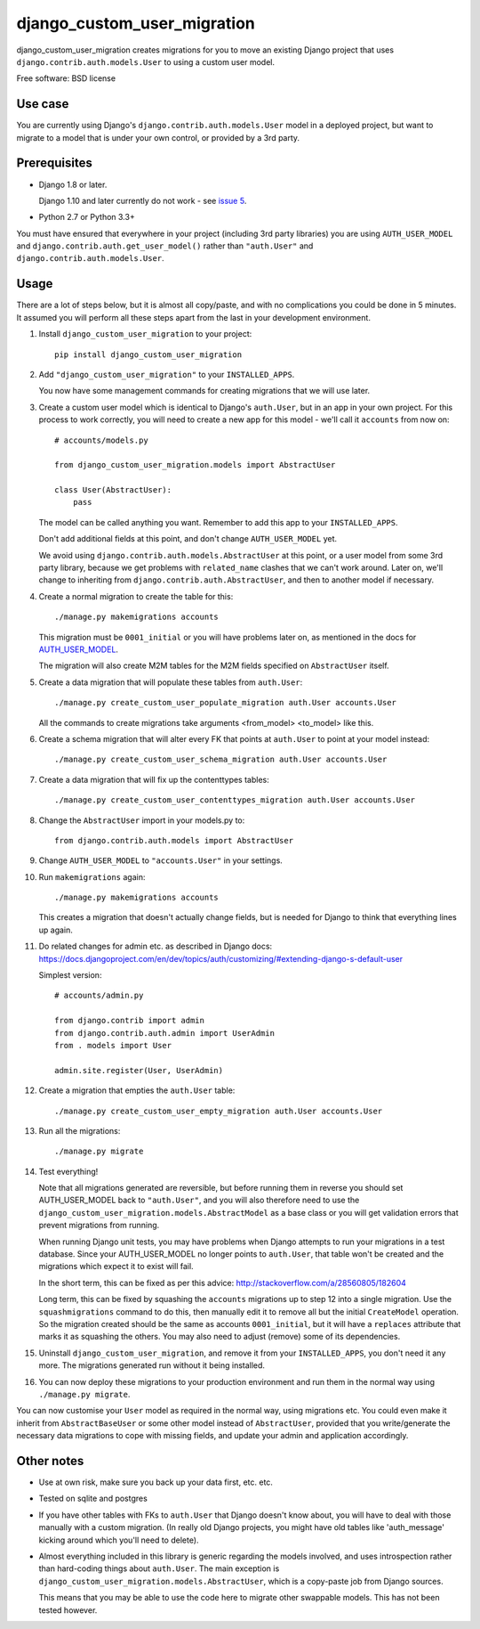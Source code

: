 ===============================
django_custom_user_migration
===============================

.. image:: https://img.shields.io/pypi/v/django_custom_user_migration.svg
        :target: https://pypi.python.org/pypi/django_custom_user_migration


django_custom_user_migration creates migrations for you to move an existing
Django project that uses ``django.contrib.auth.models.User`` to using a custom user
model.

Free software: BSD license

Use case
--------

You are currently using Django's ``django.contrib.auth.models.User`` model in a
deployed project, but want to migrate to a model that is under your own control, or
provided by a 3rd party.

Prerequisites
-------------

* Django 1.8 or later.

  Django 1.10 and later currently do not work - see `issue 5 <https://bitbucket.org/spookylukey/django_custom_user_migration/issues/5/inconsistentmigrationhistory-when>`_.

* Python 2.7 or Python 3.3+

You must have ensured that everywhere in your project (including 3rd party
libraries) you are using ``AUTH_USER_MODEL`` and
``django.contrib.auth.get_user_model()`` rather than ``"auth.User"`` and
``django.contrib.auth.models.User``.


Usage
-----

There are a lot of steps below, but it is almost all copy/paste, and with no
complications you could be done in 5 minutes. It assumed you will perform all
these steps apart from the last in your development environment.

1. Install ``django_custom_user_migration`` to your project::

     pip install django_custom_user_migration

2. Add ``"django_custom_user_migration"`` to your ``INSTALLED_APPS``.

   You now have some management commands for creating migrations that we
   will use later.

3. Create a custom user model which is identical to Django's ``auth.User``, but
   in an app in your own project. For this process to work correctly, you will
   need to create a new app for this model - we'll call it ``accounts`` from now
   on::

     # accounts/models.py

     from django_custom_user_migration.models import AbstractUser

     class User(AbstractUser):
         pass

   The model can be called anything you want. Remember to add this app to your
   ``INSTALLED_APPS``.

   Don't add additional fields at this point, and don't change
   ``AUTH_USER_MODEL`` yet.

   We avoid using ``django.contrib.auth.models.AbstractUser`` at this point, or
   a user model from some 3rd party library, because we get problems with
   ``related_name`` clashes that we can't work around. Later on, we'll change to
   inheriting from ``django.contrib.auth.AbstractUser``, and then to another model
   if necessary.

4. Create a normal migration to create the table for this::

     ./manage.py makemigrations accounts

   This migration must be ``0001_initial`` or you will have problems later on,
   as mentioned in the docs for `AUTH_USER_MODEL
   <https://docs.djangoproject.com/en/1.8/ref/settings/#auth-user-model>`_.

   The migration will also create M2M tables for the M2M fields specified
   on ``AbstractUser`` itself.

5. Create a data migration that will populate these tables from ``auth.User``::

     ./manage.py create_custom_user_populate_migration auth.User accounts.User

   All the commands to create migrations take arguments <from_model> <to_model> like this.

6. Create a schema migration that will alter every FK that points at ``auth.User``
   to point at your model instead::

     ./manage.py create_custom_user_schema_migration auth.User accounts.User

7. Create a data migration that will fix up the contenttypes tables::

     ./manage.py create_custom_user_contenttypes_migration auth.User accounts.User

8. Change the ``AbstractUser`` import in your models.py to::

      from django.contrib.auth.models import AbstractUser

9. Change ``AUTH_USER_MODEL`` to ``"accounts.User"`` in your settings.

10. Run ``makemigrations`` again::

      ./manage.py makemigrations accounts

    This creates a migration that doesn't actually change fields, but is needed
    for Django to think that everything lines up again.

11. Do related changes for admin etc. as described in Django docs:
    https://docs.djangoproject.com/en/dev/topics/auth/customizing/#extending-django-s-default-user

    Simplest version::

      # accounts/admin.py

      from django.contrib import admin
      from django.contrib.auth.admin import UserAdmin
      from . models import User

      admin.site.register(User, UserAdmin)

12. Create a migration that empties the ``auth.User`` table::

      ./manage.py create_custom_user_empty_migration auth.User accounts.User

13. Run all the migrations::

      ./manage.py migrate

14. Test everything!

    Note that all migrations generated are reversible, but before running them
    in reverse you should set AUTH_USER_MODEL back to ``"auth.User"``, and you
    will also therefore need to use the
    ``django_custom_user_migration.models.AbstractModel`` as a base class or you
    will get validation errors that prevent migrations from running.

    When running Django unit tests, you may have problems when Django attempts
    to run your migrations in a test database. Since your AUTH_USER_MODEL no
    longer points to ``auth.User``, that table won't be created and the
    migrations which expect it to exist will fail.

    In the short term, this can be fixed as per this advice:
    http://stackoverflow.com/a/28560805/182604

    Long term, this can be fixed by squashing the ``accounts`` migrations up to
    step 12 into a single migration. Use the ``squashmigrations`` command to do
    this, then manually edit it to remove all but the initial ``CreateModel``
    operation. So the migration created should be the same as accounts
    ``0001_initial``, but it will have a ``replaces`` attribute that marks it as
    squashing the others. You may also need to adjust (remove) some of its
    dependencies.

15. Uninstall ``django_custom_user_migration``, and remove it from your
    ``INSTALLED_APPS``, you don't need it any more. The migrations generated
    run without it being installed.

16. You can now deploy these migrations to your production environment and run
    them in the normal way using ``./manage.py migrate``.

You can now customise your ``User`` model as required in the normal way, using
migrations etc. You could even make it inherit from ``AbstractBaseUser`` or some
other model instead of ``AbstractUser``, provided that you write/generate the
necessary data migrations to cope with missing fields, and update your admin and
application accordingly.


Other notes
-----------

* Use at own risk, make sure you back up your data first, etc. etc.

* Tested on sqlite and postgres

* If you have other tables with FKs to ``auth.User`` that Django doesn't know
  about, you will have to deal with those manually with a custom migration. (In
  really old Django projects, you might have old tables like 'auth_message'
  kicking around which you'll need to delete).

* Almost everything included in this library is generic regarding the models
  involved, and uses introspection rather than hard-coding things about
  ``auth.User``. The main exception is
  ``django_custom_user_migration.models.AbstractUser``, which is a copy-paste
  job from Django sources.

  This means that you may be able to use the code here to migrate other
  swappable models. This has not been tested however.
